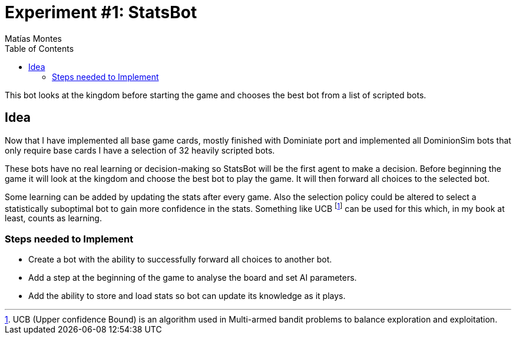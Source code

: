 = Experiment #1: StatsBot
Matías Montes
:toc:
:icons: font

This bot looks at the kingdom before starting the game and chooses the best bot from a list of scripted bots.

== Idea

Now that I have implemented all base game cards, mostly finished with Dominiate
port and implemented all DominionSim bots that only require base cards I have a
selection of 32 heavily scripted bots.

These bots have no real learning or decision-making so StatsBot will be the
first agent to make a decision. Before beginning the game it will look at the
kingdom and choose the best bot to play the game. It will then forward all
choices to the selected bot.

Some learning can be added by updating the stats after every game. Also the
selection policy could be altered to select a statistically suboptimal bot to
gain more confidence in the stats. Something like UCB footnote:[UCB (Upper confidence Bound) is an algorithm used in Multi-armed bandit problems to balance exploration and exploitation.] can be used for this
which, in my book at least, counts as learning.

=== Steps needed to Implement

* Create a bot with the ability to successfully forward all choices to another bot.
* Add a step at the beginning of the game to analyse the board and set AI parameters.
* Add the ability to store and load stats so bot can update its knowledge as it plays.
